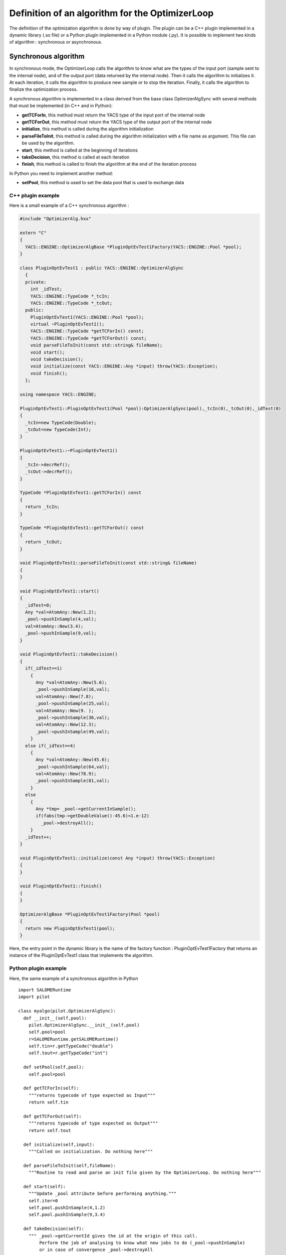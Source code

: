 
.. _optimizationplugin:

Definition of an algorithm for the OptimizerLoop
==========================================================================
The definition of the optimization algorithm is done by way of plugin.
The plugin can be a C++ plugin implemented in a dynamic library (.so file) or a Python plugin implemented in a Python module (.py).
It is possible to implement two kinds of algorithm : synchronous or asynchronous.

Synchronous algorithm
--------------------------------------------------
In synchronous mode, the OptimizerLoop calls the algorithm to know what are the types of the input port (sample sent to the internal node), 
and of the output port (data returned by the internal node). Then it calls the algorithm to initializes
it. At each iteration, it calls the algorithm to produce new sample or to stop the iteration. Finally, it calls the algorithm
to finalize the optimization process.

A synchronous algorithm is implemented in a class derived from the base class OptimizerAlgSync with several methods that 
must be implemented (in C++ and in Python):

- **getTCForIn**, this method must return the YACS type of the input port of the internal node
- **getTCForOut**, this method must return the YACS type of the output port of the internal node
- **initialize**, this method is called during the algorithm initialization
- **parseFileToInit**, this method is called during the algorithm initialization with a file name as argument. This file can be used by the algorithm.
- **start**, this method is called at the beginning of iterations
- **takeDecision**, this method is called at each iteration
- **finish**, this method is called to finish the algorithm at the end of the iteration process

In Python you need to implement another method:

- **setPool**, this method is used to set the data pool that is used to exchange data

C++ plugin example
''''''''''''''''''''
Here is a small example of a C++ synchronous algorithm :

.. code-block:: cpp

  #include "OptimizerAlg.hxx"

  extern "C"
  {
    YACS::ENGINE::OptimizerAlgBase *PluginOptEvTest1Factory(YACS::ENGINE::Pool *pool);
  }

  class PluginOptEvTest1 : public YACS::ENGINE::OptimizerAlgSync
    {
    private:
      int _idTest;
      YACS::ENGINE::TypeCode *_tcIn;
      YACS::ENGINE::TypeCode *_tcOut;
    public:
      PluginOptEvTest1(YACS::ENGINE::Pool *pool);
      virtual ~PluginOptEvTest1();
      YACS::ENGINE::TypeCode *getTCForIn() const;
      YACS::ENGINE::TypeCode *getTCForOut() const;
      void parseFileToInit(const std::string& fileName);
      void start();
      void takeDecision();
      void initialize(const YACS::ENGINE::Any *input) throw(YACS::Exception);
      void finish();
    };

  using namespace YACS::ENGINE;

  PluginOptEvTest1::PluginOptEvTest1(Pool *pool):OptimizerAlgSync(pool),_tcIn(0),_tcOut(0),_idTest(0)
  {
    _tcIn=new TypeCode(Double);
    _tcOut=new TypeCode(Int);
  }

  PluginOptEvTest1::~PluginOptEvTest1()
  {
    _tcIn->decrRef();
    _tcOut->decrRef();
  }

  TypeCode *PluginOptEvTest1::getTCForIn() const
  {
    return _tcIn;
  }

  TypeCode *PluginOptEvTest1::getTCForOut() const
  {
    return _tcOut;
  }

  void PluginOptEvTest1::parseFileToInit(const std::string& fileName)
  {
  }

  void PluginOptEvTest1::start()
  {
    _idTest=0;
    Any *val=AtomAny::New(1.2);
    _pool->pushInSample(4,val);
    val=AtomAny::New(3.4);
    _pool->pushInSample(9,val);
  }

  void PluginOptEvTest1::takeDecision()
  {
    if(_idTest==1)
      {
        Any *val=AtomAny::New(5.6);
        _pool->pushInSample(16,val);
        val=AtomAny::New(7.8);
        _pool->pushInSample(25,val);
        val=AtomAny::New(9. );
        _pool->pushInSample(36,val);
        val=AtomAny::New(12.3);
        _pool->pushInSample(49,val);
      }
    else if(_idTest==4)
      {
        Any *val=AtomAny::New(45.6);
        _pool->pushInSample(64,val);
        val=AtomAny::New(78.9);
        _pool->pushInSample(81,val);
      }
    else
      {
        Any *tmp= _pool->getCurrentInSample();
        if(fabs(tmp->getDoubleValue()-45.6)<1.e-12)
          _pool->destroyAll();
      }
    _idTest++;
  }

  void PluginOptEvTest1::initialize(const Any *input) throw(YACS::Exception)
  {
  }

  void PluginOptEvTest1::finish()
  {
  }

  OptimizerAlgBase *PluginOptEvTest1Factory(Pool *pool)
  {
    return new PluginOptEvTest1(pool);
  }

Here, the entry point in the dynamic library is the name of the factory function : PluginOptEvTest1Factory
that returns an instance of the PluginOptEvTest1 class that implements the algorithm.

Python plugin example
''''''''''''''''''''''
Here, the same example of a synchronous algorithm in Python ::

  import SALOMERuntime
  import pilot

  class myalgo(pilot.OptimizerAlgSync):
    def __init__(self,pool):
      pilot.OptimizerAlgSync.__init__(self,pool)
      self.pool=pool
      r=SALOMERuntime.getSALOMERuntime()
      self.tin=r.getTypeCode("double")
      self.tout=r.getTypeCode("int")

    def setPool(self,pool):
      self.pool=pool

    def getTCForIn(self):
      """returns typecode of type expected as Input"""
      return self.tin

    def getTCForOut(self):
      """returns typecode of type expected as Output"""
      return self.tout

    def initialize(self,input):
      """Called on initialization. Do nothing here"""

    def parseFileToInit(self,fileName):
      """Routine to read and parse an init file given by the OptimizerLoop. Do nothing here"""

    def start(self):
      """Update _pool attribute before performing anything."""
      self.iter=0
      self.pool.pushInSample(4,1.2)
      self.pool.pushInSample(9,3.4)

    def takeDecision(self):
      """ _pool->getCurrentId gives the id at the origin of this call.
          Perform the job of analysing to know what new jobs to do (_pool->pushInSample)
          or in case of convergence _pool->destroyAll
      """
      currentId=self.pool.getCurrentId()

      if self.iter==1:
        self.pool.pushInSample(16,5.6)
        self.pool.pushInSample(25,7.8)
        self.pool.pushInSample(36,9.)
        self.pool.pushInSample(49,12.3)
      elif self.iter==4:
        self.pool.pushInSample(64,45.6)
        self.pool.pushInSample(81,78.9)
      else:
        val=self.pool.getCurrentInSample()
        if abs(val.getDoubleValue()-45.6) < 1.e-12:
          self.pool.destroyAll()
      self.iter=self.iter+1

    def finish(self):
      """Called when optimization has succeeded. Do nothing here"""

Here, the entry point in the Python module is directly the name of the class that implements the algorithm : myalgo.


Asynchronous algorithm
--------------------------------------------------
In asynchronous mode, all is the same except that after the initialization phase, the OptimizerLoop calls the algorithm only one time
to start it in a separate thread.

An asynchronous algorithm is implemented in a class derived from the base class OptimizerAlgASync with several methods that 
must be implemented (in C++ and in Python):

- **getTCForIn**, this method must return the YACS type of the input port of the internal node
- **getTCForOut**, this method must return the YACS type of the output port of the internal node
- **initialize**, this method is called during the algorithm initialization
- **parseFileToInit**, this method is called during the algorithm initialization with a file name as argument. This file can be used by the algorithm.
- **startToTakeDecision**, this method is called to start the iteration process in a separate thread. It is the body of the algorithm.
- **finish**, this method is called to finish the algorithm at the end of the iteration process

In Python you need to implement another method:

- **setPool**, this method is used to set the data pool that is used to exchange data

Python plugin example
''''''''''''''''''''''''
Here is an example of an asynchronous algorithm implemented in Python ::

  import SALOMERuntime
  import pilot

  class async(pilot.OptimizerAlgASync):
    def __init__(self,pool):
      pilot.OptimizerAlgASync.__init__(self,pool)
      self.pool=pool
      r=SALOMERuntime.getSALOMERuntime()
      self.tin=r.getTypeCode("double")
      self.tout=r.getTypeCode("int")

    def setPool(self,pool):
      self.pool=pool

    def getTCForIn(self):
      """returns typecode of type expected as Input"""
      return self.tin

    def getTCForOut(self):
      """returns typecode of type expected as Output"""
      return self.tout

    def parseFileToInit(self,fileName):
      """Routine to read and parse an init file given by the OptimizerLoop. Do nothing here"""

    def startToTakeDecision(self,condition):
      """Routine to pilot the algo"""
      val=1.2
      for iter in xrange(5):
        #push a sample in the input of the slave node
        self.pool.pushInSample(iter,val)
        #wait until next sample is ready
        condition.wait()
        #get a sample from the output of the slave node
        currentId=self.pool.getCurrentId()
        v=self.pool.getCurrentOutSample()
        val=val+v.getIntValue()

      #in the end destroy the pool content and release the condition object
      self.pool.destroyAll()
      condition.signal()

Here, the entry point in the Python module is directly the name of the class that implements the algorithm : async.
As you can see, in Python, it is not mandatory to implement the methods initialize and finish as they are not called
by the OptimizerLoop but they are needed in C++ as they are pure virtual methods. 
